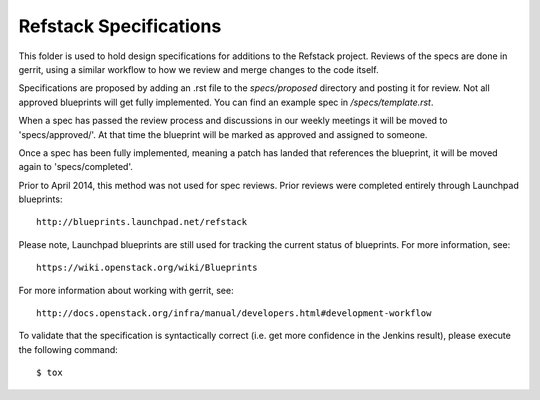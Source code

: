 ==================================
Refstack Specifications
==================================

This folder is used to hold design specifications for additions
to the Refstack project. Reviews of the specs are done in gerrit, using a similar
workflow to how we review and merge changes to the code itself.

Specifications are proposed by adding an .rst file to the `specs/proposed` directory and posting it for review. Not all approved blueprints will get fully implemented. You can find an example spec in `/specs/template.rst`.

When a spec has passed the review process and discussions in our weekly meetings it will 
be moved to 'specs/approved/'. At that time the blueprint will be marked as approved and assigned to someone.

Once a spec has been fully implemented, meaning a patch has landed that references the blueprint, it will be moved again to 'specs/completed'.

Prior to April 2014, this method was not used for spec
reviews. Prior reviews were completed entirely through Launchpad
blueprints::

  http://blueprints.launchpad.net/refstack

Please note, Launchpad blueprints are still used for tracking the
current status of blueprints. For more information, see::

  https://wiki.openstack.org/wiki/Blueprints

For more information about working with gerrit, see::

  http://docs.openstack.org/infra/manual/developers.html#development-workflow

To validate that the specification is syntactically correct (i.e. get more
confidence in the Jenkins result), please execute the following command::

  $ tox
